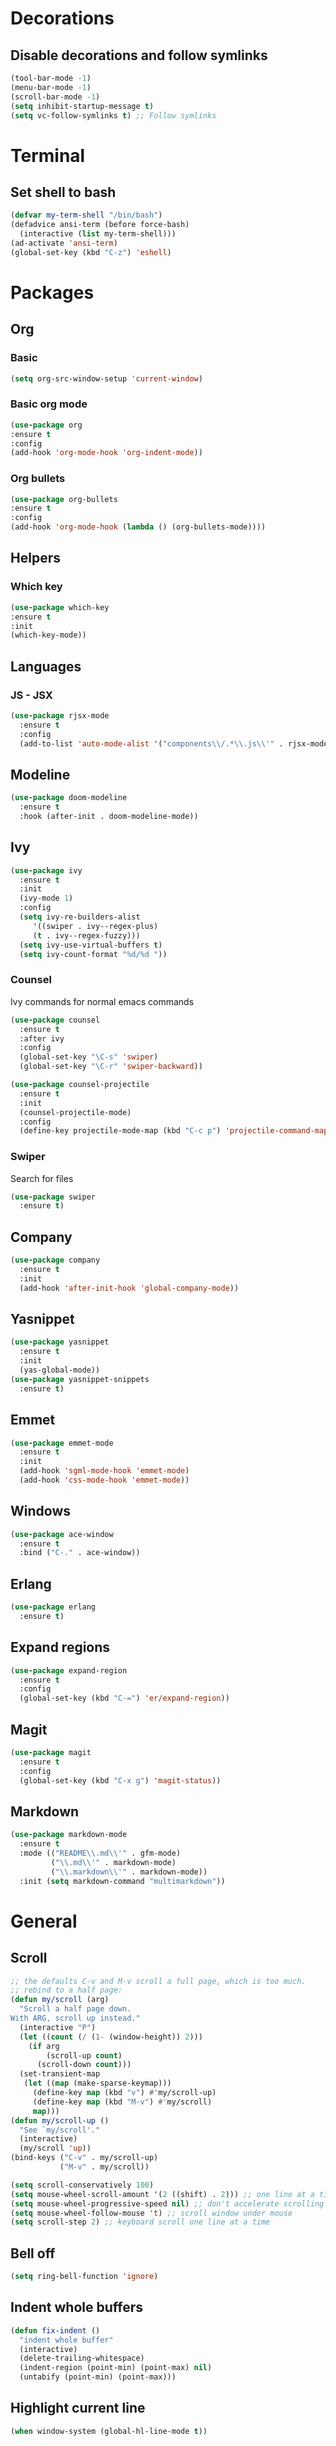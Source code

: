 * Decorations
** Disable decorations and follow symlinks
#+BEGIN_SRC emacs-lisp
     (tool-bar-mode -1)
     (menu-bar-mode -1)
     (scroll-bar-mode -1)
     (setq inhibit-startup-message t)
     (setq vc-follow-symlinks t) ;; Follow symlinks
#+END_SRC

* Terminal
** Set shell to bash
#+BEGIN_SRC emacs-lisp
  (defvar my-term-shell "/bin/bash")
  (defadvice ansi-term (before force-bash)
    (interactive (list my-term-shell)))
  (ad-activate 'ansi-term)
  (global-set-key (kbd "C-z") 'eshell)
#+END_SRC
* Packages
** Org
*** Basic
#+BEGIN_SRC emacs-lisp
      (setq org-src-window-setup 'current-window)
#+END_SRC
*** Basic org mode
#+BEGIN_SRC emacs-lisp
      (use-package org
      :ensure t
      :config
      (add-hook 'org-mode-hook 'org-indent-mode))
#+END_SRC
*** Org bullets
#+BEGIN_SRC emacs-lisp
      (use-package org-bullets
      :ensure t
      :config
      (add-hook 'org-mode-hook (lambda () (org-bullets-mode))))
#+END_SRC
** Helpers
*** Which key
#+BEGIN_SRC emacs-lisp
      (use-package which-key
      :ensure t
      :init
      (which-key-mode))
#+END_SRC
** Languages
*** JS - JSX
#+BEGIN_SRC emacs-lisp
  (use-package rjsx-mode
    :ensure t
    :config
    (add-to-list 'auto-mode-alist '("components\\/.*\\.js\\'" . rjsx-mode)))
#+END_SRC
** Modeline
#+BEGIN_SRC emacs-lisp
     (use-package doom-modeline
       :ensure t
       :hook (after-init . doom-modeline-mode))
#+END_SRC
** Ivy
#+BEGIN_SRC emacs-lisp
          (use-package ivy
            :ensure t
            :init
            (ivy-mode 1)
            :config
            (setq ivy-re-builders-alist
               '((swiper . ivy--regex-plus)
               (t . ivy--regex-fuzzy)))
            (setq ivy-use-virtual-buffers t)
            (setq ivy-count-format "%d/%d "))
#+END_SRC
*** Counsel
Ivy commands for normal emacs commands
#+BEGIN_SRC emacs-lisp
  (use-package counsel
    :ensure t
    :after ivy
    :config
    (global-set-key "\C-s" 'swiper)
    (global-set-key "\C-r" 'swiper-backward))

  (use-package counsel-projectile
    :ensure t
    :init
    (counsel-projectile-mode)
    :config
    (define-key projectile-mode-map (kbd "C-c p") 'projectile-command-map))
#+END_SRC
*** Swiper
Search for files
#+BEGIN_SRC emacs-lisp
      (use-package swiper
        :ensure t)
#+END_SRC

** Company
#+BEGIN_SRC emacs-lisp
  (use-package company
    :ensure t
    :init
    (add-hook 'after-init-hook 'global-company-mode))
#+END_SRC
** Yasnippet
#+BEGIN_SRC emacs-lisp
  (use-package yasnippet
    :ensure t
    :init
    (yas-global-mode))
  (use-package yasnippet-snippets
    :ensure t)
#+END_SRC
** Emmet
#+BEGIN_SRC emacs-lisp
  (use-package emmet-mode
    :ensure t
    :init
    (add-hook 'sgml-mode-hook 'emmet-mode)
    (add-hook 'css-mode-hook 'emmet-mode))
#+END_SRC

# ** LSP
# #+BEGIN_SRC emacs-lisp
#   (use-package lsp-mode
#     :ensure t
#     :commands lsp)

#   (use-package lsp-ui
#     :ensure t
#     :commands lsp-ui-mode)

#   (use-package company-lsp
#     :ensure t
#     :commands company-lsp)

#   (add-hook 'rjsx-mode-hook #'lsp)
# #+END_SRC
** Windows
#+BEGIN_SRC emacs-lisp
  (use-package ace-window
    :ensure t
    :bind ("C-." . ace-window))
#+END_SRC
** Erlang
#+BEGIN_SRC emacs-lisp
   (use-package erlang
     :ensure t)
#+END_SRC
** Expand regions
#+BEGIN_SRC emacs-lisp
  (use-package expand-region
    :ensure t
    :config
    (global-set-key (kbd "C-=") 'er/expand-region))
#+END_SRC
** Magit
#+BEGIN_SRC emacs-lisp
  (use-package magit
    :ensure t
    :config
    (global-set-key (kbd "C-x g") 'magit-status))
#+END_SRC
** Markdown
#+BEGIN_SRC emacs-lisp
  (use-package markdown-mode
    :ensure t
    :mode (("README\\.md\\'" . gfm-mode)
           ("\\.md\\'" . markdown-mode)
           ("\\.markdown\\'" . markdown-mode))
    :init (setq markdown-command "multimarkdown"))
#+END_SRC
* General
** Scroll
#+BEGIN_SRC emacs-lisp
  ;; the defaults C-v and M-v scroll a full page, which is too much.
  ;; rebind to a half page:
  (defun my/scroll (arg)
    "Scroll a half page down.
  With ARG, scroll up instead."
    (interactive "P")
    (let ((count (/ (1- (window-height)) 2)))
      (if arg
          (scroll-up count)
        (scroll-down count)))
    (set-transient-map
     (let ((map (make-sparse-keymap)))
       (define-key map (kbd "v") #'my/scroll-up)
       (define-key map (kbd "M-v") #'my/scroll)
       map)))
  (defun my/scroll-up ()
    "See `my/scroll'."
    (interactive)
    (my/scroll 'up))
  (bind-keys ("C-v" . my/scroll-up)
             ("M-v" . my/scroll))

  (setq scroll-conservatively 100)
  (setq mouse-wheel-scroll-amount '(2 ((shift) . 2))) ;; one line at a time
  (setq mouse-wheel-progressive-speed nil) ;; don't accelerate scrolling
  (setq mouse-wheel-follow-mouse 't) ;; scroll window under mouse
  (setq scroll-step 2) ;; keyboard scroll one line at a time
#+END_SRC

** Bell off
#+BEGIN_SRC emacs-lisp
     (setq ring-bell-function 'ignore)
#+END_SRC

** Indent whole buffers
#+BEGIN_SRC emacs-lisp
  (defun fix-indent ()
    "indent whole buffer"
    (interactive)
    (delete-trailing-whitespace)
    (indent-region (point-min) (point-max) nil)
    (untabify (point-min) (point-max)))
#+END_SRC
** Highlight current line
#+BEGIN_SRC emacs-lisp
     (when window-system (global-hl-line-mode t))
#+END_SRC

** Shorter prompts
#+BEGIN_SRC emacs-lisp
     (defalias 'yes-or-no-p 'y-or-n-p)
#+END_SRC

** Config shortcuts
*** Open config
#+BEGIN_SRC emacs-lisp
      (defun config-open ()
        (interactive)
        (find-file "~/.emacs.d/config.org"))
      (global-set-key (kbd "C-c o") 'config-open)
#+END_SRC
*** Reload config
#+BEGIN_SRC emacs-lisp
      (defun config-reload ()
        (interactive)
        (org-babel-load-file (expand-file-name "~/.emacs.d/config.org")))
      (global-set-key (kbd "C-c r") 'config-reload)
#+END_SRC

** Insert new lines and mark line
#+BEGIN_SRC emacs-lisp
  (global-set-key (kbd "M-o") (lambda() (interactive) (end-of-line)(newline-and-indent)))
  (global-set-key (kbd "C-o") (lambda() (interactive) (beginning-of-line)(open-line 1)))

  (defun xah-select-current-line ()
    "Select current line.
  URL `http://ergoemacs.org/emacs/modernization_mark-word.html'
  Version 2016-07-22"
    (interactive)
    (end-of-line)
    (set-mark (line-beginning-position)))

  (global-set-key (kbd "C-c l") 'xah-select-current-line)
#+END_SRC
** Backup directory
#+BEGIN_SRC emacs-lisp
     (setq backup-directory-alist '(("" . "~/.emacs.d/backups")))
     (setq create-lockfiles nil)
#+END_SRC

** Whitespace show only tabs
#+BEGIN_SRC emacs-lisp
  (setq whitespace-style '(tabs face tab-mark))
#+END_SRC

** Tags
#+BEGIN_SRC emacs-lisp
  (defun create-tags (dir-name)
    "Create tags file."
    (interactive "DDirectory: ")
    (eshell-command
     (format "find %s -type f -name \"*.[ch]\" | etags -" dir-name)))

  (defadvice find-tag (around refresh-etags activate)
    "Rerun etags and reload tags if tag not found and redo find-tag.
     If buffer is modified, ask about save before running etags."
    (let ((extension (file-name-extension (buffer-file-name))))
      (condition-case err
          ad-do-it
        (error (and (buffer-modified-p)
                    (not (ding))
                    (y-or-n-p "Buffer is modified, save it? ")
                    (save-buffer))
               (er-refresh-etags extension)
               ad-do-it))))
  (defun er-refresh-etags (&optional extension)
    "Run etags on all peer files in current dir and reload them silently."
    (interactive)
    (shell-command (format "etags *.%s" (or extension "el")))
    (let ((tags-revert-without-query t))  ; don't query, revert silently
      (visit-tags-table default-directory nil)))
#+END_SRC
